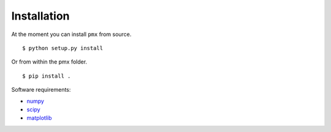 Installation
============

At the moment you can install ``pmx`` from source. ::

  $ python setup.py install

Or from within the pmx folder. ::

  $ pip install .

Software requirements:

* numpy_
* scipy_
* matplotlib_

.. _numpy: http://www.numpy.org/
.. _scipy: https://www.scipy.org/
.. _matplotlib: https://matplotlib.org/
